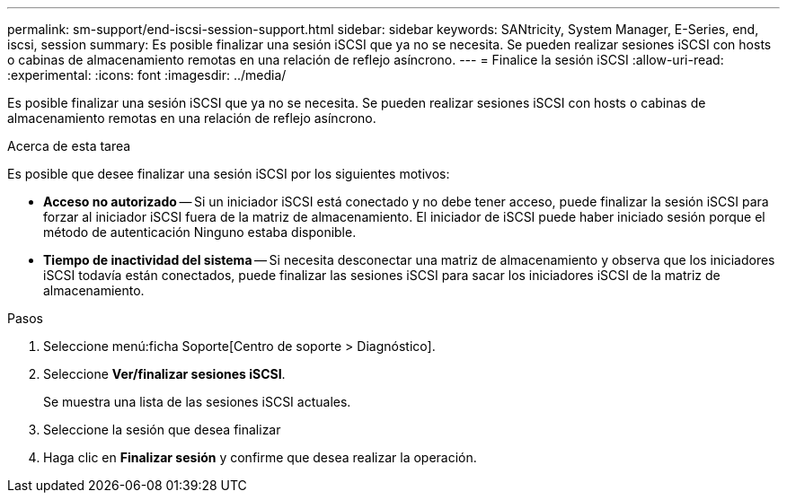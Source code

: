 ---
permalink: sm-support/end-iscsi-session-support.html 
sidebar: sidebar 
keywords: SANtricity, System Manager, E-Series, end, iscsi, session 
summary: Es posible finalizar una sesión iSCSI que ya no se necesita. Se pueden realizar sesiones iSCSI con hosts o cabinas de almacenamiento remotas en una relación de reflejo asíncrono. 
---
= Finalice la sesión iSCSI
:allow-uri-read: 
:experimental: 
:icons: font
:imagesdir: ../media/


[role="lead"]
Es posible finalizar una sesión iSCSI que ya no se necesita. Se pueden realizar sesiones iSCSI con hosts o cabinas de almacenamiento remotas en una relación de reflejo asíncrono.

.Acerca de esta tarea
Es posible que desee finalizar una sesión iSCSI por los siguientes motivos:

* *Acceso no autorizado* -- Si un iniciador iSCSI está conectado y no debe tener acceso, puede finalizar la sesión iSCSI para forzar al iniciador iSCSI fuera de la matriz de almacenamiento. El iniciador de iSCSI puede haber iniciado sesión porque el método de autenticación Ninguno estaba disponible.
* *Tiempo de inactividad del sistema* -- Si necesita desconectar una matriz de almacenamiento y observa que los iniciadores iSCSI todavía están conectados, puede finalizar las sesiones iSCSI para sacar los iniciadores iSCSI de la matriz de almacenamiento.


.Pasos
. Seleccione menú:ficha Soporte[Centro de soporte > Diagnóstico].
. Seleccione *Ver/finalizar sesiones iSCSI*.
+
Se muestra una lista de las sesiones iSCSI actuales.

. Seleccione la sesión que desea finalizar
. Haga clic en *Finalizar sesión* y confirme que desea realizar la operación.

